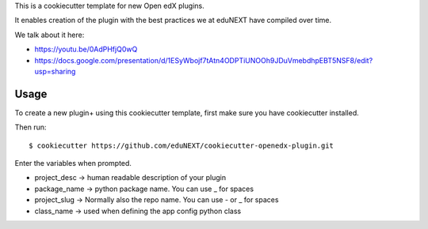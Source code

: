 This is a cookiecutter template for new Open edX plugins.

It enables creation of the plugin with the best practices we at eduNEXT have compiled over time.

We talk about it here:

- https://youtu.be/0AdPHfjQ0wQ
- https://docs.google.com/presentation/d/1ESyWbojf7tAtn4ODPTiUNOOh9JDuVmebdhpEBT5NSF8/edit?usp=sharing

Usage
=====

To create a new plugin+ using this cookiecutter template, first make sure you have cookiecutter installed.

Then run::

        $ cookiecutter https://github.com/eduNEXT/cookiecutter-openedx-plugin.git

Enter the variables when prompted.


- project_desc -> human readable description of your plugin
- package_name -> python package name. You can use _ for spaces
- project_slug -> Normally also the repo name. You can use - or _ for spaces
- class_name -> used when defining the app config python class
